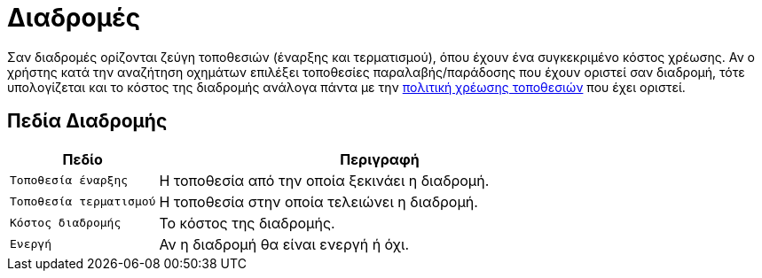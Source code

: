 = Διαδρομές

Σαν διαδρομές ορίζονται ζεύγη τοποθεσιών (έναρξης και τερματισμού), όπου έχουν ένα συγκεκριμένο κόστος χρέωσης. Αν ο χρήστης κατά την αναζήτηση οχημάτων επιλέξει τοποθεσίες παραλαβής/παράδοσης που έχουν οριστεί σαν διαδρομή, τότε υπολογίζεται και το κόστος της διαδρομής ανάλογα πάντα με την xref:admin/settings-system.adoc#locationsChargePolicy[πολιτική χρέωσης τοποθεσιών] που έχει οριστεί.

== Πεδία Διαδρομής

[options="header", cols="1m,3a"]
|===
|Πεδίο|Περιγραφή
|Τοποθεσία έναρξης|Η τοποθεσία από την οποία ξεκινάει η διαδρομή.
|Τοποθεσία τερματισμού|Η τοποθεσία στην οποία τελειώνει η διαδρομή.
|Κόστος διαδρομής|Το κόστος της διαδρομής.
|Ενεργή|Αν η διαδρομή θα είναι ενεργή ή όχι.
|===
